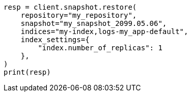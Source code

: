 // This file is autogenerated, DO NOT EDIT
// snapshot-restore/restore-snapshot.asciidoc:647

[source, python]
----
resp = client.snapshot.restore(
    repository="my_repository",
    snapshot="my_snapshot_2099.05.06",
    indices="my-index,logs-my_app-default",
    index_settings={
        "index.number_of_replicas": 1
    },
)
print(resp)
----
